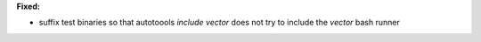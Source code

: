 **Fixed:**

* suffix test binaries so that autotoools `include vector` does not try to include the `vector` bash runner
